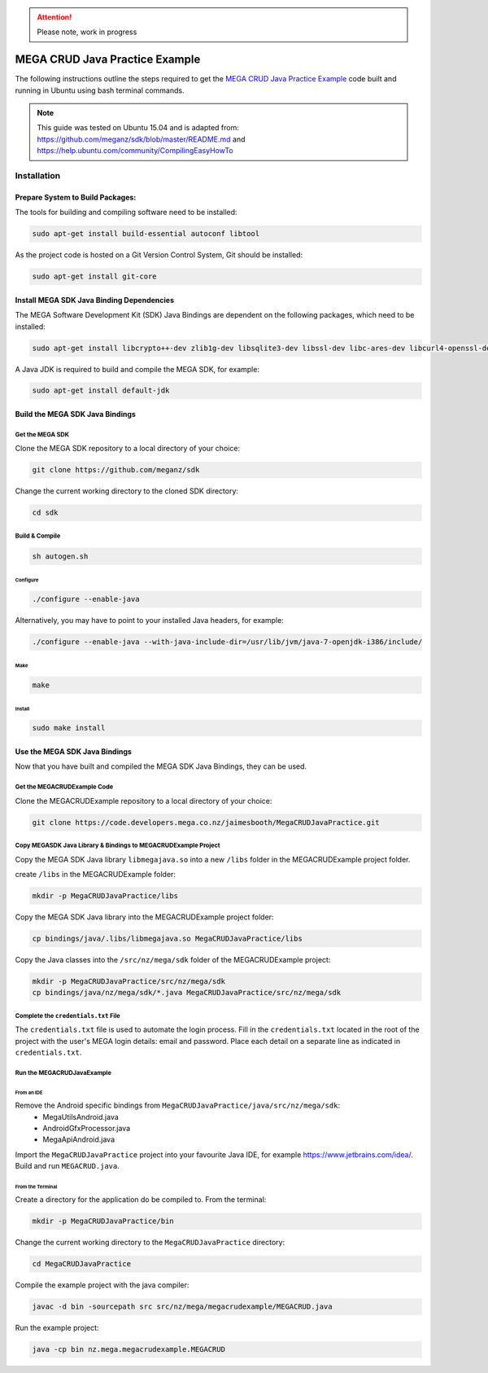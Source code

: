.. http://docutils.sourceforge.net/docs/user/rst/quickref.html

.. ATTENTION::
   Please note, work in progress

MEGA CRUD Java Practice Example
===============================
The following instructions outline the steps required to get the `MEGA CRUD Java Practice Example`__ code built and running in Ubuntu using bash terminal commands.

.. NOTE::
    This guide was tested on Ubuntu 15.04 and is adapted from: https://github.com/meganz/sdk/blob/master/README.md and https://help.ubuntu.com/community/CompilingEasyHowTo 

.. _MEGACRUD: https://code.developers.mega.co.nz/jaimesbooth/MegaCRUDJavaPractice

__ MEGACRUD_

Installation
------------

Prepare System to Build Packages:
`````````````````````````````````
The tools for building and compiling software need to be installed:

.. code:: bash

    sudo apt-get install build-essential autoconf libtool
    
As the project code is hosted on a Git Version Control System, Git should be installed:

.. code:: bash

    sudo apt-get install git-core

Install MEGA SDK Java Binding Dependencies
``````````````````````````````````````````
The MEGA Software Development Kit (SDK) Java Bindings are dependent on the following packages, which need to be installed: 

.. sudo apt-get install libtinfo-dev

.. .. code:: bash

    sudo apt-get install libcrypto++-dev
    sudo apt-get install zlib1g-dev
    sudo apt-get install libsqlite3-dev
    sudo apt-get install libssl-dev
    sudo apt-get install libc-ares-dev
    sudo apt-get install libcurl4-openssl-dev
    sudo apt-get install libfreeimage-dev
    sudo apt-get install libreadline6-dev
    sudo apt-get install swig2.0

.. code:: bash

    sudo apt-get install libcrypto++-dev zlib1g-dev libsqlite3-dev libssl-dev libc-ares-dev libcurl4-openssl-dev libfreeimage-dev libreadline6-dev swig2.0

A Java JDK is required to build and compile the MEGA SDK, for example:

.. code:: bash

    sudo apt-get install default-jdk


Build the MEGA SDK Java Bindings
````````````````````````````````
Get the MEGA SDK
::::::::::::::::

Clone the MEGA SDK repository to a local directory of your choice:

.. code:: bash
    
    git clone https://github.com/meganz/sdk
 
Change the current working directory to the cloned SDK directory:
  
.. code:: bash

    cd sdk

Build & Compile 
:::::::::::::::

.. code:: bash

    sh autogen.sh

Configure
'''''''''

.. Configure while pointing to Java headers: http://tecadmin.net/install-oracle-java-8-jdk-8-ubuntu-via-ppa/


.. code:: bash
    
    ./configure --enable-java

Alternatively, you may have to point to your installed Java headers, for example:

..    ./configure --enable-java --with-java-include-dir=/usr/lib/jvm/java-8-oracle/include/

.. code:: bash
    
    ./configure --enable-java --with-java-include-dir=/usr/lib/jvm/java-7-openjdk-i386/include/

Make
''''

.. code:: bash
    
    make

Install
'''''''

.. code:: bash

    sudo make install

Use the MEGA SDK Java Bindings
``````````````````````````````
Now that you have built and compiled the MEGA SDK Java Bindings, they can be used. 

Get the MEGACRUDExample Code
::::::::::::::::::::::::::::

Clone the MEGACRUDExample repository to a local directory of your choice:

.. code:: bash
    
    git clone https://code.developers.mega.co.nz/jaimesbooth/MegaCRUDJavaPractice.git

Copy MEGASDK Java Library & Bindings to MEGACRUDExample Project
:::::::::::::::::::::::::::::::::::::::::::::::::::::::::::::::
  
Copy the MEGA SDK Java library ``libmegajava.so`` into a new ``/libs`` folder in the MEGACRUDExample project folder.

create ``/libs`` in the MEGACRUDExample folder:


.. code:: bash

    mkdir -p MegaCRUDJavaPractice/libs

Copy the MEGA SDK Java library into the MEGACRUDExample project folder:

.. code:: bash
    
    cp bindings/java/.libs/libmegajava.so MegaCRUDJavaPractice/libs

Copy the Java classes into the ``/src/nz/mega/sdk`` folder of the MEGACRUDExample project:

.. .. code:: bash
    
    mkdir -p MegaCRUDJavaPractice/java/src/nz/mega/sdk
    cp bindings/java/nz/mega/sdk/*.java MegaCRUDJavaPractice/src/nz/mega/sdk

.. code:: bash
    
    mkdir -p MegaCRUDJavaPractice/src/nz/mega/sdk
    cp bindings/java/nz/mega/sdk/*.java MegaCRUDJavaPractice/src/nz/mega/sdk

Complete the ``credentials.txt`` File
:::::::::::::::::::::::::::::::::::::
The ``credentials.txt`` file is used to automate the login process. Fill in the ``credentials.txt`` located in the root of the project with the user's MEGA login details: email and password. Place each detail on a separate line as indicated in ``credentials.txt``.

Run the MEGACRUDJavaExample
:::::::::::::::::::::::::::

From an IDE
'''''''''''

Remove the Android specific bindings from ``MegaCRUDJavaPractice/java/src/nz/mega/sdk``:
 * MegaUtilsAndroid.java
 * AndroidGfxProcessor.java
 * MegaApiAndroid.java

Import the ``MegaCRUDJavaPractice`` project into your favourite Java IDE, for example https://www.jetbrains.com/idea/. Build and run ``MEGACRUD.java``.

.. @TODO Terminal run is currently not working. Needs to be investigated.

From the Terminal
'''''''''''''''''
.. ``MEGACRUD.java`` is pre-configured to run from an IDE, however, the code can be easily adapted to run from the terminal. In the method ``MEGACRUD.getUserCredentials()`` located in ``MegaCRUDJavaPractice/java/src/nz/mega/megacrudexample/MEGACRUD.java``, comment out:

.. .. code:: java

        Scanner userInputScanner = new Scanner(new BufferedReader(new FileReader("credentials.txt")));
        userEmail = userInputScanner.next();
        password = userInputScanner.next();
        
.. and un-comment:

.. .. code:: java

    //        Console console = System.console();
    //        String userEmail = console.readLine("Email: ");
    //        char[] passwordArray = console.readPassword("Password: ");
    //        String password = new String(passwordArray);

.. Resulting in the following code:

.. .. code:: java

        /*
         * The user's credentials need to be read from the credentials.txt file which must be
         * created in the root of this project and contain the user's
         * email address on the first line and their password on the second line.
         */
    //        Scanner userInputScanner = new Scanner(new BufferedReader(new FileReader("credentials.txt")));
    //        userEmail = userInputScanner.next();
    //        password = userInputScanner.next();


        /*
         * Alternatively, the user's credentials can be requested at runtime
         * by commenting out the above scanner code and using the console.
         * This console will only be displayed when this application is run
         * from the system's terminal.
         */
        Console console = System.console();
        String userEmail = console.readLine("Email: ");
        char[] passwordArray = console.readPassword("Password: ");
        String password = new String(passwordArray);

Create a directory for the application do be compiled to. From the terminal:

.. code:: bash
    
    mkdir -p MegaCRUDJavaPractice/bin
    
Change the current working directory to the ``MegaCRUDJavaPractice`` directory:
  
.. code:: bash

    cd MegaCRUDJavaPractice

Compile the example project with the java compiler:

.. code:: bash
    
    javac -d bin -sourcepath src src/nz/mega/megacrudexample/MEGACRUD.java

Run the example project:

.. code:: bash

    java -cp bin nz.mega.megacrudexample.MEGACRUD
